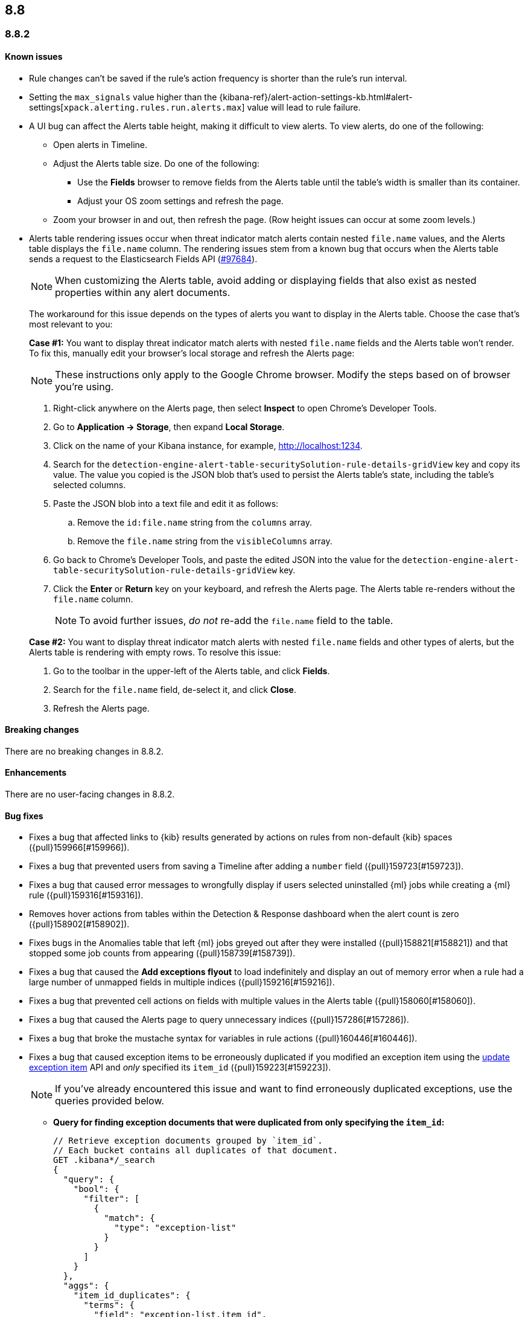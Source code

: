 [[release-notes-header-8.8.0]]
== 8.8

[discrete]
[[release-notes-8.8.2]]
=== 8.8.2

[discrete]
[[known-issue-8.8.2]]
==== Known issues

* Rule changes can't be saved if the rule's action frequency is shorter than the rule's run interval.
* Setting the `max_signals` value higher than the {kibana-ref}/alert-action-settings-kb.html#alert-settings[`xpack.alerting.rules.run.alerts.max`] value will lead to rule failure.
* A UI bug can affect the Alerts table height, making it difficult to view alerts. To view alerts, do one of the following:

** Open alerts in Timeline. 
** Adjust the Alerts table size. Do one of the following:

*** Use the **Fields** browser to remove fields from the Alerts table until the table's width is smaller than its container. 
*** Adjust your OS zoom settings and refresh the page.

** Zoom your browser in and out, then refresh the page. (Row height issues can occur at some zoom levels.)
* Alerts table rendering issues occur when threat indicator match alerts contain nested `file.name` values, and the Alerts table displays the `file.name` column. The rendering issues stem from a known bug that occurs when the Alerts table sends a request to the Elasticsearch Fields API (https://github.com/elastic/elasticsearch/issues/97684[#97684]).
+
NOTE: When customizing the Alerts table, avoid adding or displaying fields that also exist as nested properties within any alert documents.

+
The workaround for this issue depends on the types of alerts you want to display in the Alerts table. Choose the case that's most relevant to you:

+
**Case #1:** You want to display threat indicator match alerts with nested `file.name` fields and the Alerts table won't render. To fix this, manually edit your browser's local storage and refresh the Alerts page:

+
NOTE: These instructions only apply to the Google Chrome browser. Modify the steps based on of browser you're using.
+

. Right-click anywhere on the Alerts page, then select *Inspect* to open Chrome's Developer Tools.
. Go to *Application -> Storage*, then expand *Local Storage*. 
. Click on the name of your Kibana instance, for example, http://localhost:1234. 
. Search for the `detection-engine-alert-table-securitySolution-rule-details-gridView` key and copy its value. The value you copied is the JSON blob that's used to persist the Alerts table's state, including the table's selected columns.
. Paste the JSON blob into a text file and edit it as follows: 
.. Remove the `id:file.name` string from the `columns` array.  
.. Remove the `file.name` string from the `visibleColumns` array. 
. Go back to Chrome's Developer Tools, and paste the edited JSON into the value for the `detection-engine-alert-table-securitySolution-rule-details-gridView` key.
. Click the *Enter* or *Return* key on your keyboard, and refresh the Alerts page. The Alerts table re-renders without the `file.name` column.
+
NOTE: To avoid further issues, _do not_ re-add the `file.name` field to the table.   

+
**Case #2:** You want to display threat indicator match alerts with nested `file.name` fields and other types of alerts, but the Alerts table is rendering with empty rows. To resolve this issue: 

. Go to the toolbar in the upper-left of the Alerts table, and click *Fields*. 
. Search for the `file.name` field, de-select it, and click *Close*.
. Refresh the Alerts page. 

[discrete]
[[breaking-changes-8.8.2]]
==== Breaking changes

There are no breaking changes in 8.8.2.

[discrete]
[[enhancements-8.8.2]]
==== Enhancements
There are no user-facing changes in 8.8.2.

[discrete]
[[bug-fixes-8.8.2]]
==== Bug fixes 
* Fixes a bug that affected links to {kib} results generated by actions on rules from non-default {kib} spaces ({pull}159966[#159966]).
* Fixes a bug that prevented users from saving a Timeline after adding a `number` field ({pull}159723[#159723]).
* Fixes a bug that caused error messages to wrongfully display if users selected uninstalled {ml} jobs while creating a {ml} rule ({pull}159316[#159316]).
* Removes hover actions from tables within the Detection & Response dashboard when the alert count is zero ({pull}158902[#158902]).
* Fixes bugs in the Anomalies table that left {ml} jobs greyed out after they were installed ({pull}158821[#158821]) and that stopped some job counts from appearing ({pull}158739[#158739]).
* Fixes a bug that caused the **Add exceptions flyout** to load indefinitely and display an out of memory error when a rule had a large number of unmapped fields in multiple indices ({pull}159216[#159216]).
* Fixes a bug that prevented cell actions on fields with multiple values in the Alerts table ({pull}158060[#158060]).
* Fixes a bug that caused the Alerts page to query unnecessary indices ({pull}157286[#157286]).
* Fixes a bug that broke the mustache syntax for variables in rule actions ({pull}160446[#160446]).
* Fixes a bug that caused exception items to be erroneously duplicated if you modified an exception item using the <<exceptions-api-update-item,update exception item>> API and _only_ specified its `item_id` ({pull}159223[#159223]).
+
NOTE: If you've already encountered this issue and want to find erroneously duplicated exceptions, use the queries provided below.

** **Query for finding exception documents that were duplicated from only specifying the `item_id`:**
+
[source,kibana]
----------------------------------
// Retrieve exception documents grouped by `item_id`. 
// Each bucket contains all duplicates of that document.
GET .kibana*/_search
{
  "query": {
    "bool": {
      "filter": [
        {
          "match": {
            "type": "exception-list"
          }
        }
      ]
    }
  },
  "aggs": {
    "item_id_duplicates": {
      "terms": {
        "field": "exception-list.item_id",
        "min_doc_count": 2
      },
      "aggs": {
        "ids": {
          "top_hits": {
            "size": 100, // Increase this if you may have more duplicates.
            "_source": false
          }
        }
      }
    }
  },
  "size": 0
}
----------------------------------

** **Query for finding exception documents that were duplicated and have lost their `item_id` because their `id` was used to update them:**
+
[source,kibana]
----------------------------------
// Each item returned lost its `item_id`, which is expected to be present and unique.
GET .kibana*/_search
{
  "query": {
    "bool": {
      "filter": [
        {
          "term": {
            "exception-list.list_type": "item"
          }
        }
      ],
      "must_not": [
        {
          "exists": {
            "field": "exception-list.item_id"
          }
        }
      ]
    }
  }
}
----------------------------------


[discrete]
[[release-notes-8.8.1]]
=== 8.8.1

[discrete]
[[known-issue-8.8.1]]
==== Known issues

* Rule changes can't be saved if the rule's action frequency is shorter than the rule's run interval.
* Setting the `max_signals` value higher than the {kibana-ref}/alert-action-settings-kb.html#alert-settings[`xpack.alerting.rules.run.alerts.max`] value will lead to rule failure.

* If you modify an exception item using the <<exceptions-api-update-item,update exception item>> API and _only_ specify its `item_id`, the exception item is erroneously duplicated. To avoid this issue, you can either:

** <<manage-exception,Update exception items>> through the {security-app} UI. 
** Specify an exception item's `item_id` _and_ its `id` when modifying an exception through the <<exceptions-api-update-item,update exception item>> API. 

+
If you've already encountered this issue and want to find erroneously duplicated exceptions, use the queries provided below.

** **Query for finding exception documents that were duplicated from only specifying the `item_id`:**
+
[source,kibana]
----------------------------------
// Retrieve exception documents grouped by `item_id`. 
// Each bucket contains all duplicates of that document.
GET .kibana*/_search
{
  "query": {
    "bool": {
      "filter": [
        {
          "match": {
            "type": "exception-list"
          }
        }
      ]
    }
  },
  "aggs": {
    "item_id_duplicates": {
      "terms": {
        "field": "exception-list.item_id",
        "min_doc_count": 2
      },
      "aggs": {
        "ids": {
          "top_hits": {
            "size": 100, // Increase this if you may have more duplicates.
            "_source": false
          }
        }
      }
    }
  },
  "size": 0
}
----------------------------------

** **Query for finding exception documents that were duplicated and have lost their `item_id` because their `id` was used to update them:**
+
[source,kibana]
----------------------------------
// Each item returned lost its `item_id`, which is expected to be present and unique.
GET .kibana*/_search
{
  "query": {
    "bool": {
      "filter": [
        {
          "term": {
            "exception-list.list_type": "item"
          }
        }
      ],
      "must_not": [
        {
          "exists": {
            "field": "exception-list.item_id"
          }
        }
      ]
    }
  }
}
----------------------------------

* A UI bug can affect the Alerts table height, making it difficult to view alerts. To view alerts, do one of the following:

** Open alerts in Timeline. 
** Adjust the Alerts table size. Do one of the following:

*** Use the **Fields** browser to remove fields from the Alerts table until the table's width is smaller than its container. 
*** Adjust your OS zoom settings and refresh the page.
*** Zoom your browser in and out, then refresh the page. (Row height issues can occur at some zoom levels.)

* Alerts table rendering issues occur when threat indicator match alerts contain nested `file.name` values, and the Alerts table displays the `file.name` column. The rendering issues stem from a known bug that occurs when the Alerts table sends a request to the Elasticsearch Fields API (https://github.com/elastic/elasticsearch/issues/97684[#97684]).
+
NOTE: When customizing the Alerts table, avoid adding or displaying fields that also exist as nested properties within any alert documents.

+
The workaround for this issue depends on the types of alerts you want to display in the Alerts table. Choose the case that's most relevant to you:

+
**Case #1:** You want to display threat indicator match alerts with nested `file.name` fields and the Alerts table won't render. To fix this, manually edit your browser's local storage and refresh the Alerts page:

+
NOTE: These instructions only apply to the Google Chrome browser. Modify the steps based on of browser you're using.
+

. Right-click anywhere on the Alerts page, then select *Inspect* to open Chrome's Developer Tools.
. Go to *Application -> Storage*, then expand *Local Storage*. 
. Click on the name of your Kibana instance, for example, http://localhost:1234. 
. Search for the `detection-engine-alert-table-securitySolution-rule-details-gridView` key and copy its value. The value you copied is the JSON blob that's used to persist the Alerts table's state, including the table's selected columns. 
. Paste the JSON blob into a text file and edit it as follows: 
.. Remove the `id:file.name` string from the `columns` array.  
.. Remove the `file.name` string from the `visibleColumns` array. 
. Go back to Chrome's Developer Tools, and paste the edited JSON into the value for the `detection-engine-alert-table-securitySolution-rule-details-gridView` key.
. Click the *Enter* or *Return* key on your keyboard, and refresh the Alerts page. The Alerts table re-renders without the `file.name` column.
+
NOTE: To avoid further issues, _do not_ re-add the `file.name` field to the table.   

+
**Case #2:** You want to display threat indicator match alerts with nested `file.name` fields and other types of alerts, but the Alerts table is rendering with empty rows. To resolve this issue: 

. Go to the toolbar in the upper-left of the Alerts table, and click *Fields*. 
. Search for the `file.name` field, de-select it, and click *Close*.
. Refresh the Alerts page. 

[discrete]
[[breaking-changes-8.8.1]]
==== Breaking changes

There are no breaking changes in 8.8.1.

[discrete]
[[features-8.8.1]]
==== New features

* Introduces the {kibana-ref}/gen-ai-action-type.html[Generative AI connector] and <<security-assistant,{elastic-sec} Assistant>> for {elastic-sec} ({pull}157228[#157228], {pull}156933[#156933]).

[discrete]
[[bug-fixes-8.8.1]]
==== Bug fixes 
* Fixes a bug that made field types appear as `unknown` within the **Fields** browser and when examining alert or event details ({pull}158594[#158594]).
* Fixes a bug that caused all field types in the **Fields** browser to appear as `unknown` ({pull}158594[#158594]).
* Fixes a bug that caused the **Add rule exception** flyout to load indefinitely when index fields couldn't be retrieved ({pull}158371[#158371]).
* Provides support for using field names with wildcards in rule queries ({pull}157981[#157981]).
* Fixes CSS style issues on the rule details page ({pull}157935[#157935]).
* Fixes a bug that caused the `A-Z` option to incorrectly display on Alerts table sorting menus ({pull}157653[#157653]).
* Allows users to scroll through long error messages on the rule details page ({pull}157271[#157271]).

[discrete]
[[release-notes-8.8.0]]
=== 8.8.0

To view a detailed summary of the latest features and enhancements, check out our {security-guide}/whats-new.html[release highlights].

[discrete]
[[known-issue-8.8.0]]
==== Known issues

* Rule changes can't be saved if the rule's action frequency is shorter than the rule's run interval.
* Setting the `max_signals` value higher than the {kibana-ref}/alert-action-settings-kb.html#alert-settings[`xpack.alerting.rules.run.alerts.max`] value will lead to rule failure.
* {elastic-sec} 8.8 contains a bug that makes field types appear as `unknown` within the **Fields** browser and when examining alert or event details. This bug also causes timestamps to be incorrectly formatted in the Alerts table. To resolve this issue, upgrade to 8.8.1.
* All field types in the **Fields** browser appear as `unknown`.
* If you modify an exception item using the <<exceptions-api-update-item,update exception item>> API and _only_ specify its `item_id`, the exception item is erroneously duplicated. To avoid this issue, you can either:

** <<manage-exception,Update exception items>> through the {security-app} UI. 
** Specify an exception item's `item_id` _and_ its `id` when modifying an exception through the <<exceptions-api-update-item,update exception item>> API. 

+
If you've already encountered this issue and want to find erroneously duplicated exceptions, use the queries provided below.

** **Query for finding exception documents that were duplicated from only specifying the `item_id`:**
+
[source,kibana]
----------------------------------
// Retrieve exception documents grouped by `item_id`. 
// Each bucket contains all duplicates of that document.
GET .kibana*/_search
{
  "query": {
    "bool": {
      "filter": [
        {
          "match": {
            "type": "exception-list"
          }
        }
      ]
    }
  },
  "aggs": {
    "item_id_duplicates": {
      "terms": {
        "field": "exception-list.item_id",
        "min_doc_count": 2
      },
      "aggs": {
        "ids": {
          "top_hits": {
            "size": 100, // Increase this if you may have more duplicates.
            "_source": false
          }
        }
      }
    }
  },
  "size": 0
}
----------------------------------

** **Query for finding exception documents that were duplicated and have lost their `item_id` because their `id` was used to update them:**
+
[source,kibana]
----------------------------------
// Each item returned lost its `item_id`, which is expected to be present and unique.
GET .kibana*/_search
{
  "query": {
    "bool": {
      "filter": [
        {
          "term": {
            "exception-list.list_type": "item"
          }
        }
      ],
      "must_not": [
        {
          "exists": {
            "field": "exception-list.item_id"
          }
        }
      ]
    }
  }
}
----------------------------------

* A UI bug can affect the Alerts table height, making it difficult to view alerts. To view alerts, do one of the following:

** Open alerts in Timeline. 
** Adjust the Alerts table size. Do one of the following:

*** Use the **Fields** browser to remove fields from the Alerts table until the table's width is smaller than its container. 
*** Change your OS zoom settings and refresh the page.
*** Zoom your browser in and out, then refresh the page. (Row height issues can occur at some zoom levels.)

* Alerts table rendering issues occur when threat indicator match alerts contain nested `file.name` values, and the Alerts table displays the `file.name` column. The rendering issues stem from a known bug that occurs when the Alerts table sends a request to the Elasticsearch Fields API (https://github.com/elastic/elasticsearch/issues/97684[#97684]).
+
NOTE: When customizing the Alerts table, avoid adding or displaying fields that also exist as nested properties within any alert documents.

+
The workaround for this issue depends on the types of alerts you want to display in the Alerts table. Choose the case that's most relevant to you:

+
**Case #1:** You want to display threat indicator match alerts with nested `file.name` fields and the Alerts table won't render. To fix this, manually edit your browser's local storage and refresh the Alerts page:

+
NOTE: These instructions only apply to the Google Chrome browser. Modify the steps based on of browser you're using.
+

. Right-click anywhere on the Alerts page, then select *Inspect* to open Chrome's Developer Tools.
. Go to *Application -> Storage*, then expand *Local Storage*. 
. Click on the name of your Kibana instance, for example, http://localhost:1234. 
. Search for the `detection-engine-alert-table-securitySolution-rule-details-gridView` key and copy its value. The value you copied is the JSON blob that's used to persist the Alerts table's state, including the table's selected columns. 
. Paste the JSON blob into a text file and edit it as follows: 
.. Remove the `id:file.name` string from the `columns` array.  
.. Remove the `file.name` string from the `visibleColumns` array. 
. Go back to Chrome's Developer Tools, and paste the edited JSON into the value for the `detection-engine-alert-table-securitySolution-rule-details-gridView` key.
. Click the *Enter* or *Return* key on your keyboard, and refresh the Alerts page. The Alerts table re-renders without the `file.name` column.
+
NOTE: To avoid further issues, _do not_ re-add the `file.name` field to the table.   

+
**Case #2:** You want to display threat indicator match alerts with nested `file.name` fields and other types of alerts, but the Alerts table is rendering with empty rows. To resolve this issue: 

. Go to the toolbar in the upper-left of the Alerts table, and click *Fields*. 
. Search for the `file.name` field, de-select it, and click *Close*.
. Refresh the Alerts page. 

[discrete]
[[breaking-changes-8.8.0]]
==== Breaking changes

* The privileges for attaching alerts to cases have changed. Now, you need at least `Read` privileges for Security and `All` privileges for Cases ({pull}147985[#147985]).
* Adds conditional actions to the rules API. In {elastic-sec} 8.7 and earlier, action frequencies were set on a rule level by defining the `throttle` field. In 8.8 and later, action frequencies are set at the action level, and the `throttle` field is replaced by the `frequency` and `alert_filters` fields. The following APIs are affected:
** https://www.elastic.co/guide/en/security/8.8/rules-api-get.html[Get rule]
** https://www.elastic.co/guide/en/security/8.8/rules-api-find.html[Find rules]
** https://www.elastic.co/guide/en/security/8.8/rules-api-create.html#optional-actions-fields-rule-create[Create rule]
** https://www.elastic.co/guide/en/security/8.8/rules-api-update.html#optional-actions-fields-rule-update[Update rule]
** https://www.elastic.co/guide/en/security/8.8/bulk-actions-rules-api.html#optional-actions-fields-bulk-update[Bulk rule actions]

[discrete]
[[deprecations-8.8.0]]
==== Deprecations

* The rule level `throttle` field is deprecated in {elastic-sec} 8.8 and is scheduled for end of life in Q4 of 2024. In {elastic-sec} 8.8 and later, we strongly recommend using the action level `frequency` field to set frequencies for individual rule actions.

[discrete]
[[features-8.8.0]]
==== New features

* Introduces <<vuln-management-overview, Cloud native vulnerability management>>, which scans your cloud VMs for vulnerabilities, and adds a tab to the Findings page that displays vulnerabilities ({pull}154388[#154388], {pull}154873[#154873], {pull}155045[#155045]).
* Introduces <<d4c-overview, container workload protection>>, which allows you to monitor and protect your Kubernetes workloads.
* Adds a new response action that allows you to execute commands on a selected host ({pull}150202[#150202]).
* Adds the `kibana.alert.url` field to alert documents. This field provides a shareable URL for the alert ({pull}155069[#155069]).
* Adds the ability to duplicate a shared exception list ({pull}154991[#154991]).
* Allows Timeline notes to be deleted ({pull}154834[#154834]).
* Allows you to specify conditions for when rule actions should run ({pull}154680[#154680]).
* Adds the ability to snooze rule notifications from the Rules table, the rule details page, or the Actions tab when editing a rule ({pull}153083[#153083], {pull}155407[#155407], {pull}155612[#155612]).
* Adds controls to the Alerts page that allow you to customize which filters appear at the top of the page ({pull}152450[#152450]).

[discrete]
[[enhancements-8.8.0]]
==== Enhancements

* Renames the Notable Anomalies section in the Entity Analytics dashboard to Anomalies ({pull}155687[#155687]).
* Displays additional {ml} anomaly jobs on the Entity Analytics dashboard ({pull}155520[#155520]).
* Makes alert count links on the Entity Analytics dashboard navigate to the Alerts page instead of opening in Timeline ({pull}153372[#153372]).
* Updates the Data Quality dashboard to include a new tree map and storage size metrics for each index ({pull}155581[#155581]).
* Adds cloud infrastructure-related fields to the alert details flyout highlighted fields section ({pull}155247[#155247]).
* Allows you to specify how to handle alert suppression for alerts with missing fields ({pull}155055[#155055]).
* Gives users more control over how they receive alert notifications and lets them define conditions that must be met for a notification to occur ({pull}154526[#154526]).
* Adds a warning message to tell you when a rule has reached the maximum number of alerts limit ({pull}154112[#154112]).
* Updates how browser field descriptions are provided to {kib} ({pull}153498[#153498]).
* Enables multi-level grouping for alerts on the Alerts page, based on various fields ({pull}152862[#152862]).
* Adds links to the Detection & Response and Entity Analytics dashboards that jump to the Alerts page with filters enabled ({pull}152714[#152714]).
* Updates the visualizations throughout {elastic-sec} to Lens visualizations ({pull}150531[#150531]).
* Adds a *Share alert* link to the alert details flyout ({pull}148800[#148800]).
* Adds a warning message to the Rules page when a maintenance window is running ({pull}155386[#155386]).
* Adds a global search bar to the Detections and Response and Entity Analytics dashboards ({pull}156832[#156832]).
* Adds the "Investigate in timeline" inline action to alert counts on the Detections and Response and Entity Analytics dashboards ({pull}154299[#154299]).
* Session view: Makes the row representing the session leader remain visible when you scroll past it, and adds a button to this row that allows you to collapse child processes ({pull}154982[#154982]).
* Reduces Linux process event volume by about 50% by combining `fork`, `exec`, and `end` events when they occur around the same time (does not affect queries of this data) ({pull}153213[#153213]).
* Updates where the technical preview tags appear for host risk score features ({pull}156659[#156659], {pull}156514[#156514]).
* Allows you to use fully qualified domain names (FQDNs) for hosts. To learn how to enable the FQDN feature flag, refer to {fleet-guide}/elastic-agent-standalone-feature-flags.html[Configure feature flags for standalone {agents}]. To learn how to set host names in {fleet}, refer to {fleet-guide}/fleet-settings.html#fleet-agent-hostname-format-settings[Agent Binary Download {fleet} settings]. 

[discrete]
[[bug-fixes-8.8.0]]
==== Bug fixes

* Fixes a bug that interfered with the default time range when you opened an alert in Timeline ({pull}156884[#156884]).
* Fixes a bug that could cause the Alerts page to become unresponsive after entering an invalid query ({pull}156542[#156542]).
* Updates the colors used for entity analytic graphs to match those used for alert graphs ({pull}156383[#156383]).
* Fixes a bug that caused errors on the Data Quality dashboard when a `basePath` was configured ({pull}156233[#156233]).
* Fixes a bug that could cause problems when different users simultaneously edited a Timeline ({pull}155663[#155663]).
* Fixes a bug that could cause the wrong number of rules to appear in the modal for duplicating rules ({pull}155959[#155959]).
* Fixes a bug that could cause a blank option to appear in the Create rule exception form ({pull}155221[#155221]).
* Fixes issues that affected tags in the Add rule exception component of the Shared Exception Lists page ({pull}155219[#155219]).
* Fixes a bug that displayed an outdated count of affected rules on the Shared Exception Lists page ({pull}155108[#155108]).
* Improves performance for rendering indicator match alerts on the Alerts page ({pull}154821[#154821]).
* Fixes a bug that could affect alert prevalence counts on the Alerts page ({pull}154544[#154544]).
* Fixes a bug that could prevent you from using breadcrumbs to return to the Rules page ({pull}150322[#150322]).
* Fixes a bug that could prevent the *View all open alerts* button on the Detection and Response dashboard from applying the correct filters ({pull}156893[#156893]).
* Fixes several bugs related to session view and and Kubernetes dashboard ({pull}154982[#154982]).
* Fixes the delete index API so it only removes {elastic-sec} 7.x signals indices (`.siem-signals-<space-id>`), index templates, and ILMs and doesn't delete 8.x alert indices (`.alerts-security.alerts-<space-id>`).
